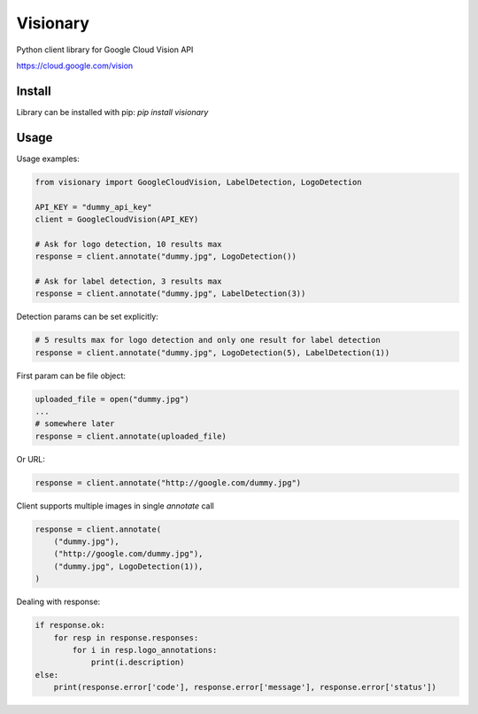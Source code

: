 
Visionary
=========

Python client library for Google Cloud Vision API

https://cloud.google.com/vision

Install
-------

Library can be installed with pip: `pip install visionary`


Usage
-----

Usage examples:

.. code-block:: python

    from visionary import GoogleCloudVision, LabelDetection, LogoDetection
    
    API_KEY = "dummy_api_key"
    client = GoogleCloudVision(API_KEY)
    
    # Ask for logo detection, 10 results max
    response = client.annotate("dummy.jpg", LogoDetection())
    
    # Ask for label detection, 3 results max
    response = client.annotate("dummy.jpg", LabelDetection(3))

Detection params can be set explicitly:

.. code-block:: python

    # 5 results max for logo detection and only one result for label detection
    response = client.annotate("dummy.jpg", LogoDetection(5), LabelDetection(1))

First param can be file object:
    
.. code-block:: python

    uploaded_file = open("dummy.jpg")
    ...
    # somewhere later
    response = client.annotate(uploaded_file)
    
Or URL:    

.. code-block:: python

    response = client.annotate("http://google.com/dummy.jpg")
    
Client supports multiple images in single `annotate` call

.. code-block:: python

    response = client.annotate(
        ("dummy.jpg"),
        ("http://google.com/dummy.jpg"),
        ("dummy.jpg", LogoDetection(1)),
    )
    
Dealing with response:

.. code-block:: python

    if response.ok:
        for resp in response.responses:
            for i in resp.logo_annotations:
                print(i.description)
    else:
        print(response.error['code'], response.error['message'], response.error['status'])

